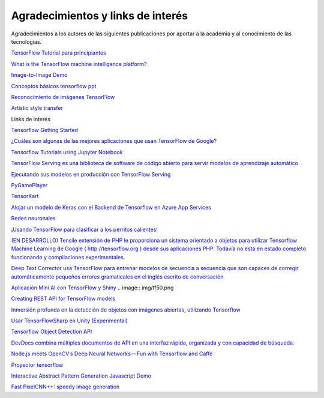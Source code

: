==================================
Agradecimientos y links de interés
==================================

Agradecimientos a los autores de las siguientes publicaciones por aportar a la academia y al conocimiento de las tecnologias.

`TensorFlow Tutorial para principiantes <https://www.datacamp.com/community/tutorials/tensorflow-tutorial>`_

`What is the TensorFlow machine intelligence platform? <https://opensource.com/article/17/11/intro-tensorflow>`_

`Image-to-Image Demo <https://affinelayer.com/pixsrv/>`_

`Conceptos básicos tensorflow ppt <https://mycourses.aalto.fi/pluginfile.php/378855/course/section/77964/tensorflow_presentation.pdf>`_ 

`Reconocimiento de imágenes TensorFlow <https://codelabs.developers.google.com/codelabs/tensorflow-for-poets-2/index.html#0>`_

`Artistic style transfer <https://codelabs.developers.google.com/codelabs/tensorflow-style-transfer-android/index.html?index=..%2F..%2Findex#0>`_ 

Links de interés

`Tensorflow Getting Started <https://www.tensorflow.org/get_started/>`_

`¿Cuáles son algunas de las mejores aplicaciones que usan TensorFlow de Google? <https://www.quora.com/What-are-some-of-the-best-applications-using-Googles-TensorFlow>`_ 

`Tensorflow Tutorials using Jupyter Notebook <https://github.com/sjchoi86/Tensorflow-101>`_

`TensorFlow Serving es una biblioteca de software de código abierto para servir modelos de aprendizaje automático <https://github.com/tensorflow/serving>`_

`Ejecutando sus modelos en producción con TensorFlow Serving <https://opensource.googleblog.com/2016/02/running-your-models-in-production-with.html>`_ 

`PyGamePlayer <https://github.com/DanielSlater/PyGamePlayer>`_

`TensorKart <https://github.com/kevinhughes27/TensorKart>`_

`Alojar un modelo de Keras con el Backend de Tensorflow en Azure App Services <http://www.mitchellspryn.com/2017/05/22/Hosting-Keras-Model-With-Tensorflow-Backend-On-Azure-App-Services.html>`_ 

`Redes neuronales <http://playground.tensorflow.org/#activation=tanh&batchSize=10&dataset=xor&regDataset=reg-plane&learningRate=0.03&regularizationRate=0&noise=0&networkShape=4,2&seed=0.22704&showTestData=false&discretize=false&percTrainData=50&x=true&y=true&xTimesY=false&xSquared=false&ySquared=false&cosX=false&sinX=false&cosY=false&sinY=false&collectStats=false&problem=classification&initZero=false&hideText=false>`_

`¡Usando TensorFlow para clasificar a los perritos calientes! <https://aboveintelligent.com/using-tensorflow-to-classify-hotdogs-8494fb85d875>`_

`(EN DESARROLLO) Tensile extensión de PHP le proporciona un sistema orientado a objetos para utilizar Tensorflow Machine Learning de Google ( http://tensorflow.org ) desde sus aplicaciones PHP. Todavía no está en estado completo funcionando y compilaciones experimentales. <https://github.com/absalomedia/tensile>`_ 

`Deep Text Corrector usa TensorFlow para entrenar modelos de secuencia a secuencia que son capaces de corregir automáticamente pequeños errores gramaticales en el inglés escrito de conversación <https://github.com/atpaino/deep-text-corrector>`_

`Aplicación Mini AI con TensorFlow y Shiny <https://www.r-bloggers.com/mini-ai-app-using-tensorflow-and-shiny/>`_
.. image:: img/tf50.png

`Creating REST API for TensorFlow models <https://becominghuman.ai/creating-restful-api-to-tensorflow-models-c5c57b692c10>`_ 

`Inmersión profunda en la detección de objetos con imágenes abiertas, utilizando Tensorflow <https://blog.algorithmia.com/deep-dive-into-object-detection-with-open-images-using-tensorflow/>`_

`Usar TensorFlowSharp en Unity (Experimental) <https://github.com/Unity-Technologies/ml-agents/blob/master/docs/Using-TensorFlow-Sharp-in-Unity-(Experimental).md>`_

`Tensorflow Object Detection API <https://github.com/tensorflow/models/tree/master/research/object_detection>`_ 

`DevDocs combina múltiples documentos de API en una interfaz rápida, organizada y con capacidad de búsqueda. <http://devdocs.io/>`_

`Node.js meets OpenCV’s Deep Neural Networks — Fun with Tensorflow and Caffe <https://medium.com/@muehler.v/node-js-meets-opencvs-deep-neural-networks-fun-with-tensorflow-and-caffe-ff8d52a0f072>`_

`Proyector tensorflow <http://projector.tensorflow.org/>`_ 

`Interactive Abstract Pattern Generation Javascript Demo <http://blog.otoro.net/2016/04/24/interactive-abstract-pattern-generation-javascript-demo/>`_

`Fast PixelCNN++: speedy image generation <https://github.com/PrajitR/fast-pixel-cnn>`_
